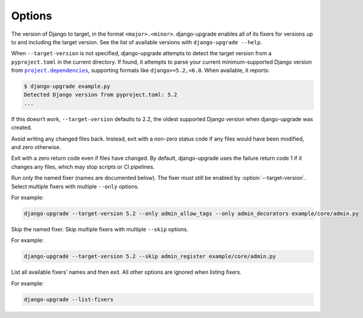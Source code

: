 =======
Options
=======

.. option:: --target-version

The version of Django to target, in the format ``<major>.<minor>``.
django-upgrade enables all of its fixers for versions up to and including the target version.
See the list of available versions with ``django-upgrade --help``.

When ``--target-version`` is not specified, django-upgrade attempts to detect the target version from a ``pyproject.toml`` in the current directory.
If found, it attempts to parse your current minimum-supported Django version from |project.dependencies|__, supporting formats like ``django>=5.2,<6.0``.
When available, it reports:

.. |project.dependencies| replace:: ``project.dependencies``
__ https://packaging.python.org/en/latest/specifications/pyproject-toml/#dependencies-optional-dependencies

.. code-block:: sh

    $ django-upgrade example.py
    Detected Django version from pyproject.toml: 5.2
    ...

If this doesn’t work, ``--target-version`` defaults to 2.2, the oldest supported Django version when django-upgrade was created.

.. option:: --check

Avoid writing any changed files back.
Instead, exit with a non-zero status code if any files would have been modified, and zero otherwise.

.. option:: --exit-zero-even-if-changed

Exit with a zero return code even if files have changed.
By default, django-upgrade uses the failure return code 1 if it changes any files, which may stop scripts or CI pipelines.

.. option:: --only <fixer_name>

Run only the named fixer (names are documented below).
The fixer must still be enabled by :option:`--target-version`.
Select multiple fixers with multiple ``--only`` options.

For example:

.. code-block:: sh

    django-upgrade --target-version 5.2 --only admin_allow_tags --only admin_decorators example/core/admin.py

.. option:: --skip <fixer_name>

Skip the named fixer.
Skip multiple fixers with multiple ``--skip`` options.

For example:

.. code-block:: sh

    django-upgrade --target-version 5.2 --skip admin_register example/core/admin.py

.. option:: --list-fixers

List all available fixers’ names and then exit.
All other options are ignored when listing fixers.

For example:

.. code-block:: sh

    django-upgrade --list-fixers
